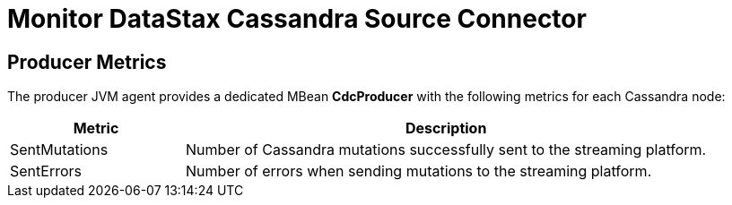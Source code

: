 = Monitor DataStax Cassandra Source Connector

== Producer Metrics

The producer JVM agent provides a dedicated MBean *CdcProducer* with the following metrics for each Cassandra node:

[cols="1,3"]
|===
|Metric |Description

|SentMutations
|Number of Cassandra mutations successfully sent to the streaming platform.

|SentErrors
|Number of errors when sending mutations to the streaming platform.

|===


